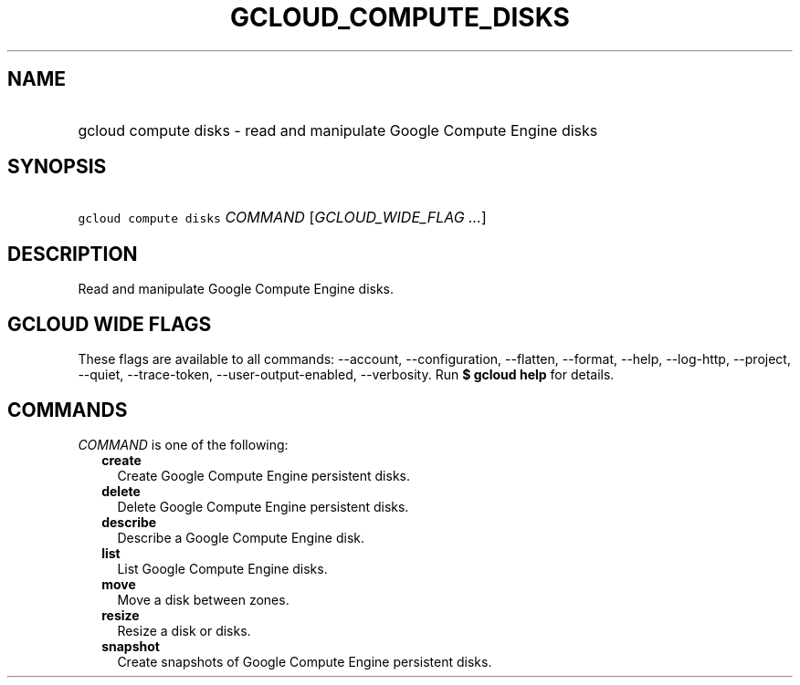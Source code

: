 
.TH "GCLOUD_COMPUTE_DISKS" 1



.SH "NAME"
.HP
gcloud compute disks \- read and manipulate Google Compute Engine disks



.SH "SYNOPSIS"
.HP
\f5gcloud compute disks\fR \fICOMMAND\fR [\fIGCLOUD_WIDE_FLAG\ ...\fR]



.SH "DESCRIPTION"

Read and manipulate Google Compute Engine disks.



.SH "GCLOUD WIDE FLAGS"

These flags are available to all commands: \-\-account, \-\-configuration,
\-\-flatten, \-\-format, \-\-help, \-\-log\-http, \-\-project, \-\-quiet,
\-\-trace\-token, \-\-user\-output\-enabled, \-\-verbosity. Run \fB$ gcloud
help\fR for details.



.SH "COMMANDS"

\f5\fICOMMAND\fR\fR is one of the following:

.RS 2m
.TP 2m
\fBcreate\fR
Create Google Compute Engine persistent disks.

.TP 2m
\fBdelete\fR
Delete Google Compute Engine persistent disks.

.TP 2m
\fBdescribe\fR
Describe a Google Compute Engine disk.

.TP 2m
\fBlist\fR
List Google Compute Engine disks.

.TP 2m
\fBmove\fR
Move a disk between zones.

.TP 2m
\fBresize\fR
Resize a disk or disks.

.TP 2m
\fBsnapshot\fR
Create snapshots of Google Compute Engine persistent disks.
.RE
.sp
